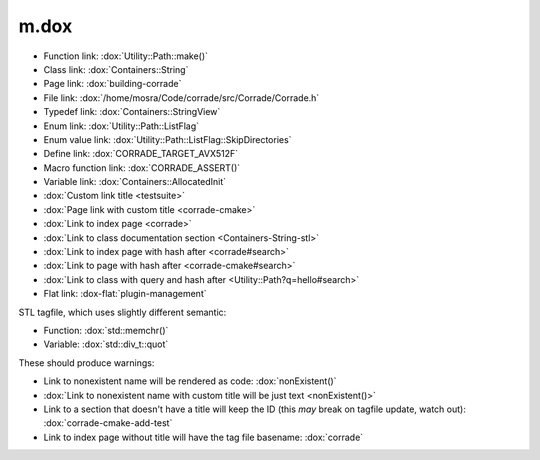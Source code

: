m.dox
#####

.. role:: dox-flat(dox)
    :class: m-flat

-   Function link: :dox:`Utility::Path::make()`
-   Class link: :dox:`Containers::String`
-   Page link: :dox:`building-corrade`
-   File link: :dox:`/home/mosra/Code/corrade/src/Corrade/Corrade.h`
-   Typedef link: :dox:`Containers::StringView`
-   Enum link: :dox:`Utility::Path::ListFlag`
-   Enum value link: :dox:`Utility::Path::ListFlag::SkipDirectories`
-   Define link: :dox:`CORRADE_TARGET_AVX512F`
-   Macro function link: :dox:`CORRADE_ASSERT()`
-   Variable link: :dox:`Containers::AllocatedInit`
-   :dox:`Custom link title <testsuite>`
-   :dox:`Page link with custom title <corrade-cmake>`
-   :dox:`Link to index page <corrade>`
-   :dox:`Link to class documentation section <Containers-String-stl>`
-   :dox:`Link to index page with hash after <corrade#search>`
-   :dox:`Link to page with hash after <corrade-cmake#search>`
-   :dox:`Link to class with query and hash after <Utility::Path?q=hello#search>`
-   Flat link: :dox-flat:`plugin-management`

STL tagfile, which uses slightly different semantic:

-   Function: :dox:`std::memchr()`
-   Variable: :dox:`std::div_t::quot`

These should produce warnings:

-   Link to nonexistent name will be rendered as code: :dox:`nonExistent()`
-   :dox:`Link to nonexistent name with custom title will be just text <nonExistent()>`
-   Link to a section that doesn't have a title will keep the ID (this *may*
    break on tagfile update, watch out): :dox:`corrade-cmake-add-test`
-   Link to index page without title will have the tag file basename:
    :dox:`corrade`
